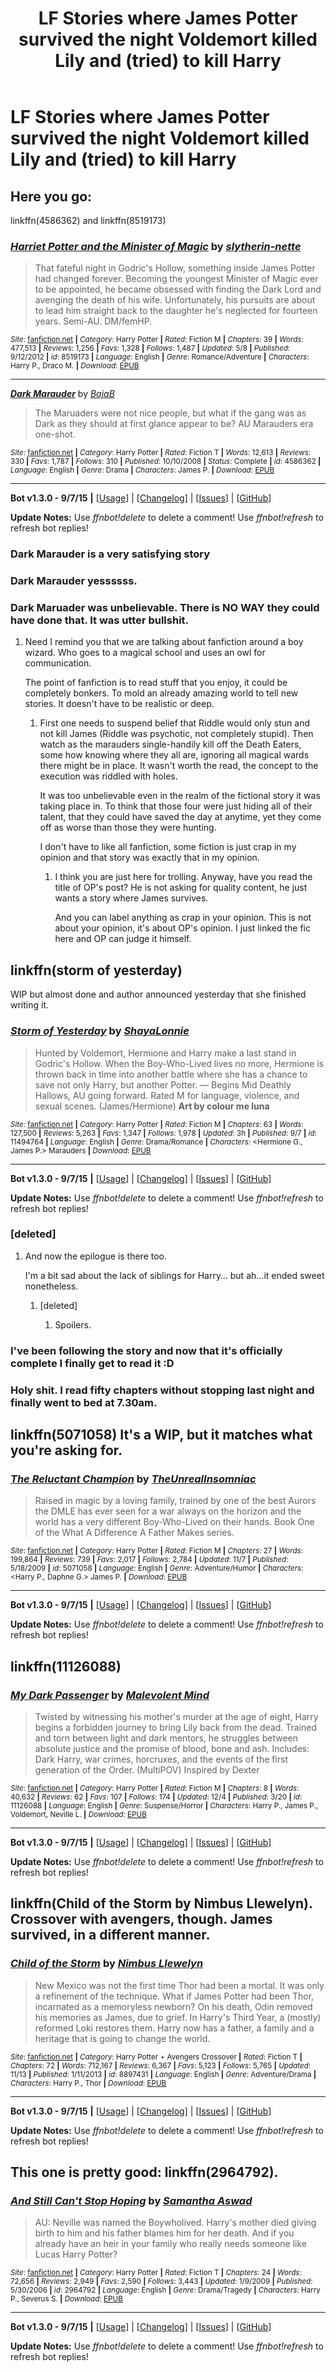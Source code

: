 #+TITLE: LF Stories where James Potter survived the night Voldemort killed Lily and (tried) to kill Harry

* LF Stories where James Potter survived the night Voldemort killed Lily and (tried) to kill Harry
:PROPERTIES:
:Author: ArguingPizza
:Score: 8
:DateUnix: 1449215974.0
:DateShort: 2015-Dec-04
:FlairText: Request
:END:

** Here you go:

linkffn(4586362) and linkffn(8519173)
:PROPERTIES:
:Author: aspectq
:Score: 11
:DateUnix: 1449216585.0
:DateShort: 2015-Dec-04
:END:

*** [[http://www.fanfiction.net/s/8519173/1/][*/Harriet Potter and the Minister of Magic/*]] by [[https://www.fanfiction.net/u/263365/slytherin-nette][/slytherin-nette/]]

#+begin_quote
  That fateful night in Godric's Hollow, something inside James Potter had changed forever. Becoming the youngest Minister of Magic ever to be appointed, he became obsessed with finding the Dark Lord and avenging the death of his wife. Unfortunately, his pursuits are about to lead him straight back to the daughter he's neglected for fourteen years. Semi-AU. DM/femHP.
#+end_quote

^{/Site/: [[http://www.fanfiction.net/][fanfiction.net]] *|* /Category/: Harry Potter *|* /Rated/: Fiction M *|* /Chapters/: 39 *|* /Words/: 477,513 *|* /Reviews/: 1,256 *|* /Favs/: 1,328 *|* /Follows/: 1,487 *|* /Updated/: 5/8 *|* /Published/: 9/12/2012 *|* /id/: 8519173 *|* /Language/: English *|* /Genre/: Romance/Adventure *|* /Characters/: Harry P., Draco M. *|* /Download/: [[http://www.p0ody-files.com/ff_to_ebook/mobile/makeEpub.php?id=8519173][EPUB]]}

--------------

[[http://www.fanfiction.net/s/4586362/1/][*/Dark Marauder/*]] by [[https://www.fanfiction.net/u/943028/BajaB][/BajaB/]]

#+begin_quote
  The Maruaders were not nice people, but what if the gang was as Dark as they should at first glance appear to be? AU Marauders era one-shot.
#+end_quote

^{/Site/: [[http://www.fanfiction.net/][fanfiction.net]] *|* /Category/: Harry Potter *|* /Rated/: Fiction T *|* /Words/: 12,613 *|* /Reviews/: 330 *|* /Favs/: 1,787 *|* /Follows/: 310 *|* /Published/: 10/10/2008 *|* /Status/: Complete *|* /id/: 4586362 *|* /Language/: English *|* /Genre/: Drama *|* /Characters/: James P. *|* /Download/: [[http://www.p0ody-files.com/ff_to_ebook/mobile/makeEpub.php?id=4586362][EPUB]]}

--------------

*Bot v1.3.0 - 9/7/15* *|* [[[https://github.com/tusing/reddit-ffn-bot/wiki/Usage][Usage]]] | [[[https://github.com/tusing/reddit-ffn-bot/wiki/Changelog][Changelog]]] | [[[https://github.com/tusing/reddit-ffn-bot/issues/][Issues]]] | [[[https://github.com/tusing/reddit-ffn-bot/][GitHub]]]

*Update Notes:* Use /ffnbot!delete/ to delete a comment! Use /ffnbot!refresh/ to refresh bot replies!
:PROPERTIES:
:Author: FanfictionBot
:Score: 5
:DateUnix: 1449216638.0
:DateShort: 2015-Dec-04
:END:


*** Dark Marauder is a very satisfying story
:PROPERTIES:
:Author: InquisitorCOC
:Score: 5
:DateUnix: 1449247755.0
:DateShort: 2015-Dec-04
:END:


*** Dark Marauder yessssss.
:PROPERTIES:
:Author: orangedarkchocolate
:Score: 2
:DateUnix: 1449245614.0
:DateShort: 2015-Dec-04
:END:


*** Dark Maruader was unbelievable. There is NO WAY they could have done that. It was utter bullshit.
:PROPERTIES:
:Author: kazetoame
:Score: 1
:DateUnix: 1449511940.0
:DateShort: 2015-Dec-07
:END:

**** Need I remind you that we are talking about fanfiction around a boy wizard. Who goes to a magical school and uses an owl for communication.

The point of fanfiction is to read stuff that you enjoy, it could be completely bonkers. To mold an already amazing world to tell new stories. It doesn't have to be realistic or deep.
:PROPERTIES:
:Author: aspectq
:Score: 2
:DateUnix: 1449549250.0
:DateShort: 2015-Dec-08
:END:

***** First one needs to suspend belief that Riddle would only stun and not kill James (Riddle was psychotic, not completely stupid). Then watch as the marauders single-handily kill off the Death Eaters, some how knowing where they all are, ignoring all magical wards there might be in place. It wasn't worth the read, the concept to the execution was riddled with holes.

It was too unbelievable even in the realm of the fictional story it was taking place in. To think that those four were just hiding all of their talent, that they could have saved the day at anytime, yet they come off as worse than those they were hunting.

I don't have to like all fanfiction, some fiction is just crap in my opinion and that story was exactly that in my opinion.
:PROPERTIES:
:Author: kazetoame
:Score: 1
:DateUnix: 1449552315.0
:DateShort: 2015-Dec-08
:END:

****** I think you are just here for trolling. Anyway, have you read the title of OP's post? He is not asking for quality content, he just wants a story where James survives.

And you can label anything as crap in your opinion. This is not about your opinion, it's about OP's opinion. I just linked the fic here and OP can judge it himself.
:PROPERTIES:
:Author: aspectq
:Score: 2
:DateUnix: 1449562774.0
:DateShort: 2015-Dec-08
:END:


** linkffn(storm of yesterday)

WIP but almost done and author announced yesterday that she finished writing it.
:PROPERTIES:
:Author: Riversz
:Score: 5
:DateUnix: 1449239037.0
:DateShort: 2015-Dec-04
:END:

*** [[http://www.fanfiction.net/s/11494764/1/][*/Storm of Yesterday/*]] by [[https://www.fanfiction.net/u/5869599/ShayaLonnie][/ShayaLonnie/]]

#+begin_quote
  Hunted by Voldemort, Hermione and Harry make a last stand in Godric's Hollow. When the Boy-Who-Lived lives no more, Hermione is thrown back in time into another battle where she has a chance to save not only Harry, but another Potter. --- Begins Mid Deathly Hallows, AU going forward. Rated M for language, violence, and sexual scenes. (James/Hermione) *Art by colour me luna*
#+end_quote

^{/Site/: [[http://www.fanfiction.net/][fanfiction.net]] *|* /Category/: Harry Potter *|* /Rated/: Fiction M *|* /Chapters/: 63 *|* /Words/: 127,500 *|* /Reviews/: 5,263 *|* /Favs/: 1,347 *|* /Follows/: 1,978 *|* /Updated/: 3h *|* /Published/: 9/7 *|* /id/: 11494764 *|* /Language/: English *|* /Genre/: Drama/Romance *|* /Characters/: <Hermione G., James P.> Marauders *|* /Download/: [[http://www.p0ody-files.com/ff_to_ebook/mobile/makeEpub.php?id=11494764][EPUB]]}

--------------

*Bot v1.3.0 - 9/7/15* *|* [[[https://github.com/tusing/reddit-ffn-bot/wiki/Usage][Usage]]] | [[[https://github.com/tusing/reddit-ffn-bot/wiki/Changelog][Changelog]]] | [[[https://github.com/tusing/reddit-ffn-bot/issues/][Issues]]] | [[[https://github.com/tusing/reddit-ffn-bot/][GitHub]]]

*Update Notes:* Use /ffnbot!delete/ to delete a comment! Use /ffnbot!refresh/ to refresh bot replies!
:PROPERTIES:
:Author: FanfictionBot
:Score: 3
:DateUnix: 1449239093.0
:DateShort: 2015-Dec-04
:END:


*** [deleted]
:PROPERTIES:
:Score: 3
:DateUnix: 1449249943.0
:DateShort: 2015-Dec-04
:END:

**** And now the epilogue is there too.

I'm a bit sad about the lack of siblings for Harry... but ah...it ended sweet nonetheless.
:PROPERTIES:
:Author: Riversz
:Score: 2
:DateUnix: 1449254570.0
:DateShort: 2015-Dec-04
:END:

***** [deleted]
:PROPERTIES:
:Score: 2
:DateUnix: 1449262008.0
:DateShort: 2015-Dec-05
:END:

****** Spoilers.
:PROPERTIES:
:Author: Doomchicken7
:Score: 0
:DateUnix: 1449272571.0
:DateShort: 2015-Dec-05
:END:


*** I've been following the story and now that it's officially complete I finally get to read it :D
:PROPERTIES:
:Author: girlikecupcake
:Score: 2
:DateUnix: 1449255405.0
:DateShort: 2015-Dec-04
:END:


*** Holy shit. I read fifty chapters without stopping last night and finally went to bed at 7.30am.
:PROPERTIES:
:Author: Rainholly42
:Score: 2
:DateUnix: 1449334892.0
:DateShort: 2015-Dec-05
:END:


** linkffn(5071058) It's a WIP, but it matches what you're asking for.
:PROPERTIES:
:Author: Pornaldo
:Score: 2
:DateUnix: 1449230169.0
:DateShort: 2015-Dec-04
:END:

*** [[http://www.fanfiction.net/s/5071058/1/][*/The Reluctant Champion/*]] by [[https://www.fanfiction.net/u/1280940/TheUnrealInsomniac][/TheUnrealInsomniac/]]

#+begin_quote
  Raised in magic by a loving family, trained by one of the best Aurors the DMLE has ever seen for a war always on the horizon and the world has a very different Boy-Who-Lived on their hands. Book One of the What A Difference A Father Makes series.
#+end_quote

^{/Site/: [[http://www.fanfiction.net/][fanfiction.net]] *|* /Category/: Harry Potter *|* /Rated/: Fiction M *|* /Chapters/: 27 *|* /Words/: 199,864 *|* /Reviews/: 739 *|* /Favs/: 2,017 *|* /Follows/: 2,784 *|* /Updated/: 11/7 *|* /Published/: 5/18/2009 *|* /id/: 5071058 *|* /Language/: English *|* /Genre/: Adventure/Humor *|* /Characters/: <Harry P., Daphne G.> James P. *|* /Download/: [[http://www.p0ody-files.com/ff_to_ebook/mobile/makeEpub.php?id=5071058][EPUB]]}

--------------

*Bot v1.3.0 - 9/7/15* *|* [[[https://github.com/tusing/reddit-ffn-bot/wiki/Usage][Usage]]] | [[[https://github.com/tusing/reddit-ffn-bot/wiki/Changelog][Changelog]]] | [[[https://github.com/tusing/reddit-ffn-bot/issues/][Issues]]] | [[[https://github.com/tusing/reddit-ffn-bot/][GitHub]]]

*Update Notes:* Use /ffnbot!delete/ to delete a comment! Use /ffnbot!refresh/ to refresh bot replies!
:PROPERTIES:
:Author: FanfictionBot
:Score: 1
:DateUnix: 1449230217.0
:DateShort: 2015-Dec-04
:END:


** linkffn(11126088)
:PROPERTIES:
:Score: 2
:DateUnix: 1449393465.0
:DateShort: 2015-Dec-06
:END:

*** [[http://www.fanfiction.net/s/11126088/1/][*/My Dark Passenger/*]] by [[https://www.fanfiction.net/u/498277/Malevolent-Mind][/Malevolent Mind/]]

#+begin_quote
  Twisted by witnessing his mother's murder at the age of eight, Harry begins a forbidden journey to bring Lily back from the dead. Trained and torn between light and dark mentors, he struggles between absolute justice and the promise of blood, bone and ash. Includes: Dark Harry, war crimes, horcruxes, and the events of the first generation of the Order. (MultiPOV) Inspired by Dexter
#+end_quote

^{/Site/: [[http://www.fanfiction.net/][fanfiction.net]] *|* /Category/: Harry Potter *|* /Rated/: Fiction M *|* /Chapters/: 8 *|* /Words/: 40,632 *|* /Reviews/: 62 *|* /Favs/: 107 *|* /Follows/: 174 *|* /Updated/: 12/4 *|* /Published/: 3/20 *|* /id/: 11126088 *|* /Language/: English *|* /Genre/: Suspense/Horror *|* /Characters/: Harry P., James P., Voldemort, Neville L. *|* /Download/: [[http://www.p0ody-files.com/ff_to_ebook/mobile/makeEpub.php?id=11126088][EPUB]]}

--------------

*Bot v1.3.0 - 9/7/15* *|* [[[https://github.com/tusing/reddit-ffn-bot/wiki/Usage][Usage]]] | [[[https://github.com/tusing/reddit-ffn-bot/wiki/Changelog][Changelog]]] | [[[https://github.com/tusing/reddit-ffn-bot/issues/][Issues]]] | [[[https://github.com/tusing/reddit-ffn-bot/][GitHub]]]

*Update Notes:* Use /ffnbot!delete/ to delete a comment! Use /ffnbot!refresh/ to refresh bot replies!
:PROPERTIES:
:Author: FanfictionBot
:Score: 2
:DateUnix: 1449393581.0
:DateShort: 2015-Dec-06
:END:


** linkffn(Child of the Storm by Nimbus Llewelyn). Crossover with avengers, though. James survived, in a different manner.
:PROPERTIES:
:Author: srivve
:Score: 2
:DateUnix: 1449571229.0
:DateShort: 2015-Dec-08
:END:

*** [[http://www.fanfiction.net/s/8897431/1/][*/Child of the Storm/*]] by [[https://www.fanfiction.net/u/2204901/Nimbus-Llewelyn][/Nimbus Llewelyn/]]

#+begin_quote
  New Mexico was not the first time Thor had been a mortal. It was only a refinement of the technique. What if James Potter had been Thor, incarnated as a memoryless newborn? On his death, Odin removed his memories as James, due to grief. In Harry's Third Year, a (mostly) reformed Loki restores them. Harry now has a father, a family and a heritage that is going to change the world.
#+end_quote

^{/Site/: [[http://www.fanfiction.net/][fanfiction.net]] *|* /Category/: Harry Potter + Avengers Crossover *|* /Rated/: Fiction T *|* /Chapters/: 72 *|* /Words/: 712,167 *|* /Reviews/: 6,367 *|* /Favs/: 5,123 *|* /Follows/: 5,765 *|* /Updated/: 11/13 *|* /Published/: 1/11/2013 *|* /id/: 8897431 *|* /Language/: English *|* /Genre/: Adventure/Drama *|* /Characters/: Harry P., Thor *|* /Download/: [[http://www.p0ody-files.com/ff_to_ebook/mobile/makeEpub.php?id=8897431][EPUB]]}

--------------

*Bot v1.3.0 - 9/7/15* *|* [[[https://github.com/tusing/reddit-ffn-bot/wiki/Usage][Usage]]] | [[[https://github.com/tusing/reddit-ffn-bot/wiki/Changelog][Changelog]]] | [[[https://github.com/tusing/reddit-ffn-bot/issues/][Issues]]] | [[[https://github.com/tusing/reddit-ffn-bot/][GitHub]]]

*Update Notes:* Use /ffnbot!delete/ to delete a comment! Use /ffnbot!refresh/ to refresh bot replies!
:PROPERTIES:
:Author: FanfictionBot
:Score: 3
:DateUnix: 1449571315.0
:DateShort: 2015-Dec-08
:END:


** This one is pretty good: linkffn(2964792).
:PROPERTIES:
:Author: Lenrivk
:Score: 1
:DateUnix: 1449963919.0
:DateShort: 2015-Dec-13
:END:

*** [[http://www.fanfiction.net/s/2964792/1/][*/And Still Can't Stop Hoping/*]] by [[https://www.fanfiction.net/u/1047258/Samantha-Aswad][/Samantha Aswad/]]

#+begin_quote
  AU: Neville was named the Boywholived. Harry's mother died giving birth to him and his father blames him for her death. And if you already have an heir in your family who really needs someone like Lucas Harry Potter?
#+end_quote

^{/Site/: [[http://www.fanfiction.net/][fanfiction.net]] *|* /Category/: Harry Potter *|* /Rated/: Fiction T *|* /Chapters/: 24 *|* /Words/: 72,656 *|* /Reviews/: 2,949 *|* /Favs/: 2,590 *|* /Follows/: 3,443 *|* /Updated/: 1/9/2009 *|* /Published/: 5/30/2006 *|* /id/: 2964792 *|* /Language/: English *|* /Genre/: Drama/Tragedy *|* /Characters/: Harry P., Severus S. *|* /Download/: [[http://www.p0ody-files.com/ff_to_ebook/mobile/makeEpub.php?id=2964792][EPUB]]}

--------------

*Bot v1.3.0 - 9/7/15* *|* [[[https://github.com/tusing/reddit-ffn-bot/wiki/Usage][Usage]]] | [[[https://github.com/tusing/reddit-ffn-bot/wiki/Changelog][Changelog]]] | [[[https://github.com/tusing/reddit-ffn-bot/issues/][Issues]]] | [[[https://github.com/tusing/reddit-ffn-bot/][GitHub]]]

*Update Notes:* Use /ffnbot!delete/ to delete a comment! Use /ffnbot!refresh/ to refresh bot replies!
:PROPERTIES:
:Author: FanfictionBot
:Score: 1
:DateUnix: 1449963937.0
:DateShort: 2015-Dec-13
:END:
